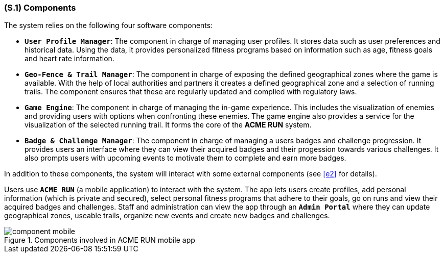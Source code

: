 [#s1,reftext=S.1]
=== (S.1) Components

ifdef::env-draft[]
TIP: _Overall structure expressed by the list of major software and, if applicable, hardware parts._  <<BM22>>
endif::[]

The system relies on the following four software components:

* **`User Profile Manager`**: The component in charge of managing user profiles. It stores data such as user preferences and historical data. Using the data, it provides personalized fitness programs based on information such as age, fitness goals and heart rate information.
* **`Geo-Fence & Trail Manager`**: The component in charge of exposing the defined geographical zones where the game is available. With the help of local authorities and partners it creates a defined geographical zone and a selection of running trails. The component ensures that these are regularly updated and complied with regulatory laws.
* **`Game Engine`**: The component in charge of managing the in-game experience. This includes the visualization of enemies and providing users with options when confronting these enemies. The game engine also provides a service for the visualization of the selected running trail. It forms the core of the *ACME RUN* system.
* **`Badge & Challenge Manager`**: The component in charge of managing a users badges and challenge progression. It provides users an interface where they can view their acquired badges and their progession towards various challenges. It also prompts users with upcoming events to motivate them to complete and earn more badges.

In addition to these components, the system will interact with some external components (see <<e2>> for details).

Users use **`ACME RUN`** (a mobile application) to interact with the system. The app lets users create profiles, add personal information (which is private and secured), select personal fitness programs that adhere to their goals, go on runs and view their acquired badges and challenges. Staff and administration can view the app through an **`Admin Portal`** where they can update geographical zones, useable trails, organize new events and create new badges and challenges. 

.Components involved in ACME RUN mobile app
image::models/component_mobile.png[scale=70%,align="center"]
